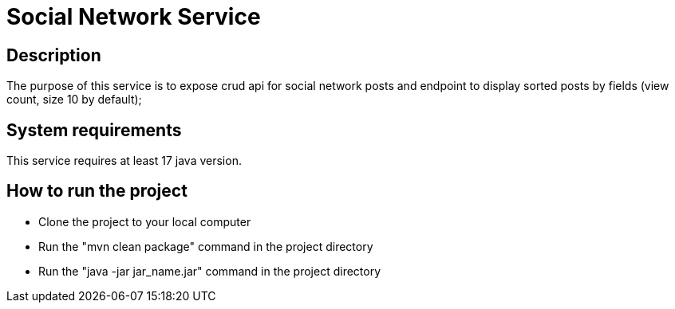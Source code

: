 # Social Network Service

## Description

The purpose of this service is to expose crud api for social network posts and endpoint to display sorted posts by fields (view count, size 10 by default);

## System requirements

This service requires at least 17 java version.

## How to run the project

- Clone the project to your local computer
- Run the "mvn clean package" command in the project directory
- Run the "java -jar jar_name.jar" command in the project directory
